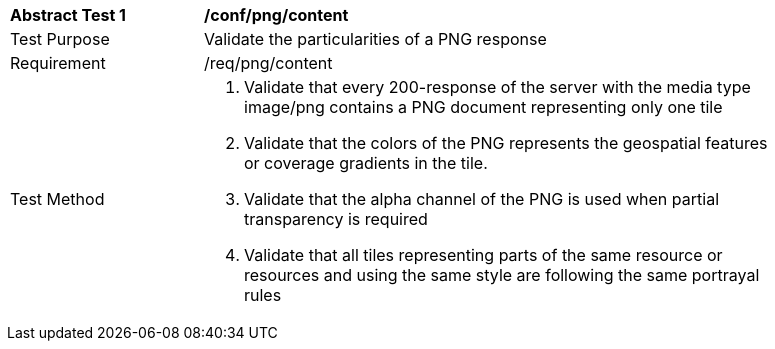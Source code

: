 [[ats_png_content]]
[width="90%",cols="2,6a"]
|===
^|*Abstract Test {counter:ats-id}* |*/conf/png/content*
^|Test Purpose |Validate the particularities of a PNG response
^|Requirement |/req/png/content
^|Test Method |1. Validate that every 200-response of the server with the media type image/png contains a PNG document representing only one tile

2. Validate that the colors of the PNG represents the geospatial features or coverage gradients in the tile.

3. Validate that the alpha channel of the PNG is used when partial transparency is required

4. Validate that all tiles representing parts of the same resource or resources and using the same style are following the same portrayal rules
|===
